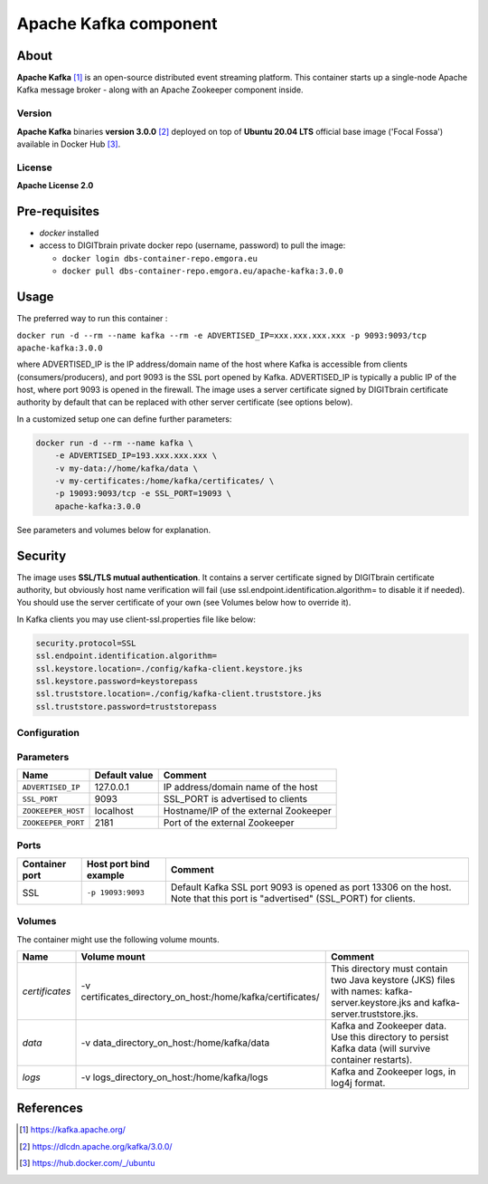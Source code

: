 ======================
Apache Kafka component
======================

About
=====

**Apache Kafka** [1]_ is an open-source distributed event streaming platform. This container starts up a single-node Apache Kafka message broker - along with an
Apache Zookeeper component inside.

Version
-------
**Apache Kafka** binaries **version 3.0.0** [2]_ deployed on top of **Ubuntu 20.04 LTS** official base image ('Focal Fossa') available in Docker Hub [3]_.

License
-------
**Apache License 2.0**


Pre-requisites
==============

* *docker* installed
* access to DIGITbrain private docker repo (username, password) to pull the image:
  
  - ``docker login dbs-container-repo.emgora.eu``
  - ``docker pull dbs-container-repo.emgora.eu/apache-kafka:3.0.0``

Usage
=====

The preferred way to run this container :

``docker run -d --rm --name kafka --rm -e ADVERTISED_IP=xxx.xxx.xxx.xxx -p 9093:9093/tcp apache-kafka:3.0.0``

where ADVERTISED_IP is the IP address/domain name of the host where Kafka is accessible from clients (consumers/producers),
and port 9093 is the SSL port opened by Kafka. ADVERTISED_IP is typically a public IP of the host, where port 9093 is opened in the firewall.
The image uses a server certificate signed by DIGITbrain certificate authority by default that
can be replaced with other server certificate (see options below).

In a customized setup one can define further parameters:

.. code-block:: bash

    docker run -d --rm --name kafka \
	-e ADVERTISED_IP=193.xxx.xxx.xxx \ 
	-v my-data://home/kafka/data \
	-v my-certificates:/home/kafka/certificates/ \
	-p 19093:9093/tcp -e SSL_PORT=19093 \
	apache-kafka:3.0.0


See parameters and volumes below for explanation.


Security
========
The image uses **SSL/TLS mutual authentication**.
It contains a server certificate signed by DIGITbrain certificate authority, but obviously host name verification will fail (use ssl.endpoint.identification.algorithm= to disable it if needed). 
You should use the server certificate of your own (see Volumes below how to override it).

In Kafka clients you may use client-ssl.properties file like below:

.. code-block:: bash

  security.protocol=SSL
  ssl.endpoint.identification.algorithm=
  ssl.keystore.location=./config/kafka-client.keystore.jks
  ssl.keystore.password=keystorepass
  ssl.truststore.location=./config/kafka-client.truststore.jks
  ssl.truststore.password=truststorepass

Configuration
-------------

Parameters
----------

.. list-table:: 
   :header-rows: 1

   * - Name
     - Default value
     - Comment
   * - ``ADVERTISED_IP``
     - 127.0.0.1
     - IP address/domain name of the host
   * - ``SSL_PORT``
     - 9093
     - SSL_PORT is advertised to clients
   * - ``ZOOKEEPER_HOST``
     - localhost
     - Hostname/IP of the external Zookeeper
   * - ``ZOOKEEPER_PORT``
     - 2181
     - Port of the external Zookeeper

Ports
-----
.. list-table:: 
  :header-rows: 1

  * - Container port
    - Host port bind example
    - Comment
  * - SSL
    - ``-p 19093:9093``
    - Default Kafka SSL port 9093 is opened as port 13306 on the host. Note that this port is "advertised" (SSL_PORT) for clients. 

Volumes
-------

The container might use the following volume mounts.

.. list-table:: 
   :header-rows: 1

   * - Name
     - Volume mount
     - Comment
   * - *certificates*    
     - -v certificates_directory_on_host:/home/kafka/certificates/  
     - This directory must contain two Java keystore (JKS) files with names: kafka-server.keystore.jks and kafka-server.truststore.jks. 
   * - *data*    
     - -v data_directory_on_host:/home/kafka/data  
     - Kafka and Zookeeper data. Use this directory to persist Kafka data (will survive container restarts).
   * - *logs*    
     - -v logs_directory_on_host:/home/kafka/logs 
     - Kafka and Zookeeper logs, in log4j format. 

References
==========

.. [1] https://kafka.apache.org/

.. [2] https://dlcdn.apache.org/kafka/3.0.0/

.. [3] https://hub.docker.com/_/ubuntu
